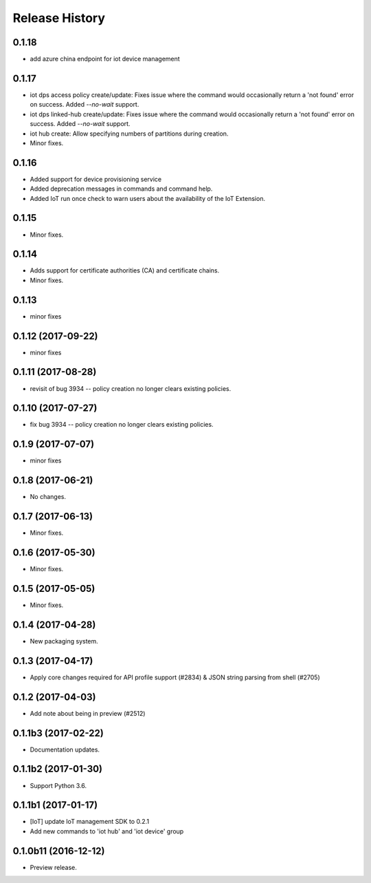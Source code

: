 .. :changelog:

Release History
===============

0.1.18
++++++
* add azure china endpoint for iot device management

0.1.17
++++++
* iot dps access policy create/update: Fixes issue where the command would occasionally return a 'not found' error on success. Added `--no-wait` support.
* iot dps linked-hub create/update: Fixes issue where the command would occasionally return a 'not found' error on success. Added `--no-wait` support.
* iot hub create: Allow specifying numbers of partitions during creation.
* Minor fixes.

0.1.16
++++++
* Added support for device provisioning service
* Added deprecation messages in commands and command help.
* Added IoT run once check to warn users about the availability of the IoT Extension.

0.1.15
++++++
* Minor fixes.

0.1.14
++++++
* Adds support for certificate authorities (CA) and certificate chains.
* Minor fixes.

0.1.13
++++++
* minor fixes

0.1.12 (2017-09-22)
+++++++++++++++++++
* minor fixes

0.1.11 (2017-08-28)
+++++++++++++++++++
* revisit of bug 3934 -- policy creation no longer clears existing policies.

0.1.10 (2017-07-27)
+++++++++++++++++++
* fix bug 3934 -- policy creation no longer clears existing policies.

0.1.9 (2017-07-07)
++++++++++++++++++
* minor fixes

0.1.8 (2017-06-21)
++++++++++++++++++
* No changes.

0.1.7 (2017-06-13)
++++++++++++++++++
* Minor fixes.

0.1.6 (2017-05-30)
+++++++++++++++++++++

* Minor fixes.

0.1.5 (2017-05-05)
+++++++++++++++++++++

* Minor fixes.

0.1.4 (2017-04-28)
+++++++++++++++++++++

* New packaging system.

0.1.3 (2017-04-17)
+++++++++++++++++++++

* Apply core changes required for API profile support (#2834) & JSON string parsing from shell (#2705)

0.1.2 (2017-04-03)
+++++++++++++++++++++

* Add note about being in preview (#2512)

0.1.1b3 (2017-02-22)
+++++++++++++++++++++

* Documentation updates.


0.1.1b2 (2017-01-30)
+++++++++++++++++++++

* Support Python 3.6.

0.1.1b1 (2017-01-17)
+++++++++++++++++++++

* [IoT] update IoT management SDK to 0.2.1
* Add new commands to 'iot hub' and 'iot device' group

0.1.0b11 (2016-12-12)
+++++++++++++++++++++

* Preview release.
